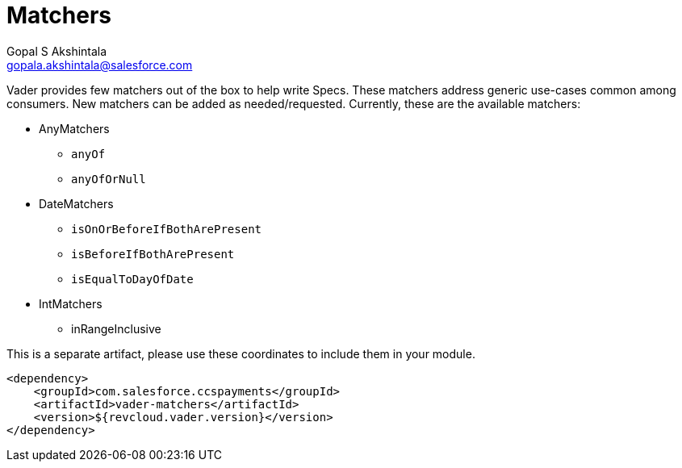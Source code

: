 = Matchers
Gopal S Akshintala <gopala.akshintala@salesforce.com>
:Revision: 1.0
:toc:
:toc-placement: preamble
:imagesdir: ../images

Vader provides few matchers out of the box to help write Specs.
These matchers address generic use-cases common among consumers.
New matchers can be added as needed/requested.
Currently, these are the available matchers:

* AnyMatchers
** `anyOf`
** `anyOfOrNull`
* DateMatchers
** `isOnOrBeforeIfBothArePresent`
** `isBeforeIfBothArePresent`
** `isEqualToDayOfDate`
* IntMatchers
** inRangeInclusive

[.lead]
This is a separate artifact, please use these coordinates to include them in your module.

[source,xml]
----
<dependency>
    <groupId>com.salesforce.ccspayments</groupId>
    <artifactId>vader-matchers</artifactId>
    <version>${revcloud.vader.version}</version>
</dependency>
----
